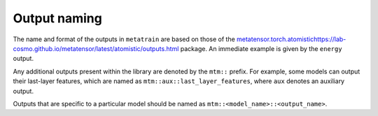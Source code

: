 Output naming
=============

The name and format of the outputs in ``metatrain`` are based on
those of the `<metatensor.torch.atomistic
https://lab-cosmo.github.io/metatensor/latest/atomistic/outputs.html>`_
package. An immediate example is given by the ``energy`` output.

Any additional outputs present within the library are denoted by the
``mtm::`` prefix. For example, some models can output their last-layer
features, which are named as ``mtm::aux::last_layer_features``, where
``aux`` denotes an auxiliary output.

Outputs that are specific to a particular model should be named as
``mtm::<model_name>::<output_name>``.
